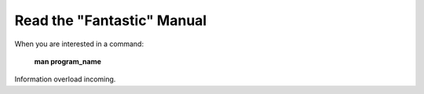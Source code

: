 ===========================
Read the "Fantastic" Manual
===========================

When you are interested in a command:

    **man program_name**

Information overload incoming.
